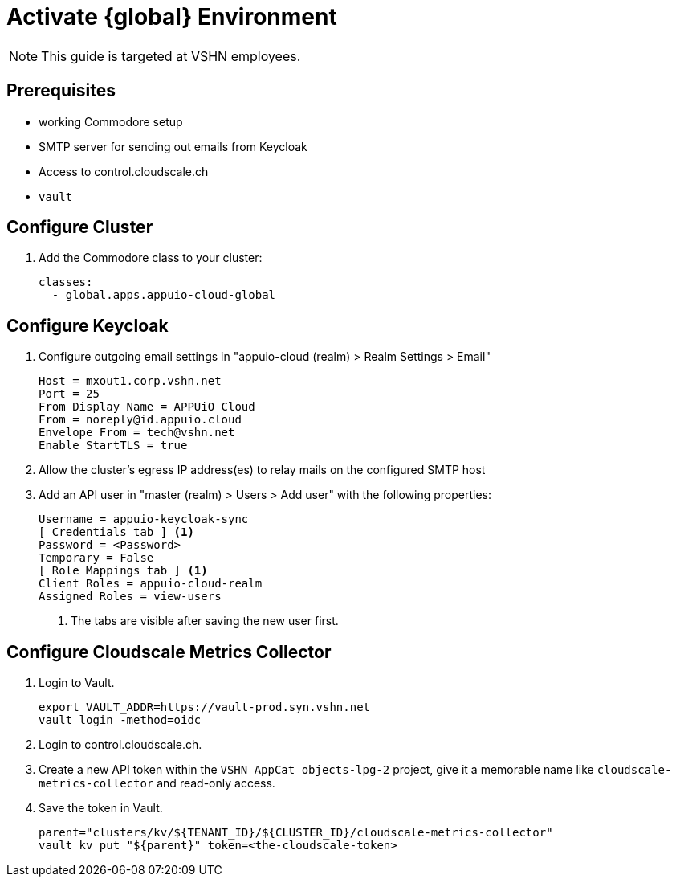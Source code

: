 = Activate {global} Environment

NOTE: This guide is targeted at VSHN employees.

== Prerequisites

* working Commodore setup
* SMTP server for sending out emails from Keycloak
* Access to control.cloudscale.ch
* `vault`

== Configure Cluster

. Add the Commodore class to your cluster:
+
[source,yaml]
----
classes:
  - global.apps.appuio-cloud-global
----

== Configure Keycloak

. Configure outgoing email settings in "appuio-cloud (realm) > Realm Settings > Email"
+
[source]
----
Host = mxout1.corp.vshn.net
Port = 25
From Display Name = APPUiO Cloud
From = noreply@id.appuio.cloud
Envelope From = tech@vshn.net
Enable StartTLS = true
----

. Allow the cluster's egress IP address(es) to relay mails on the configured SMTP host

. Add an API user in "master (realm) > Users > Add user" with the following properties:
+
[source]
----
Username = appuio-keycloak-sync
[ Credentials tab ] <1>
Password = <Password>
Temporary = False
[ Role Mappings tab ] <1>
Client Roles = appuio-cloud-realm
Assigned Roles = view-users
----
<1> The tabs are visible after saving the new user first.

== Configure Cloudscale Metrics Collector

. Login to Vault.
+
[source,bash]
----
export VAULT_ADDR=https://vault-prod.syn.vshn.net
vault login -method=oidc
----

. Login to control.cloudscale.ch.

. Create a new API token within the `VSHN AppCat objects-lpg-2` project, give it a memorable name like `cloudscale-metrics-collector` and read-only access.

. Save the token in Vault.
+
[source,bash]
----
parent="clusters/kv/${TENANT_ID}/${CLUSTER_ID}/cloudscale-metrics-collector"
vault kv put "${parent}" token=<the-cloudscale-token>
----
